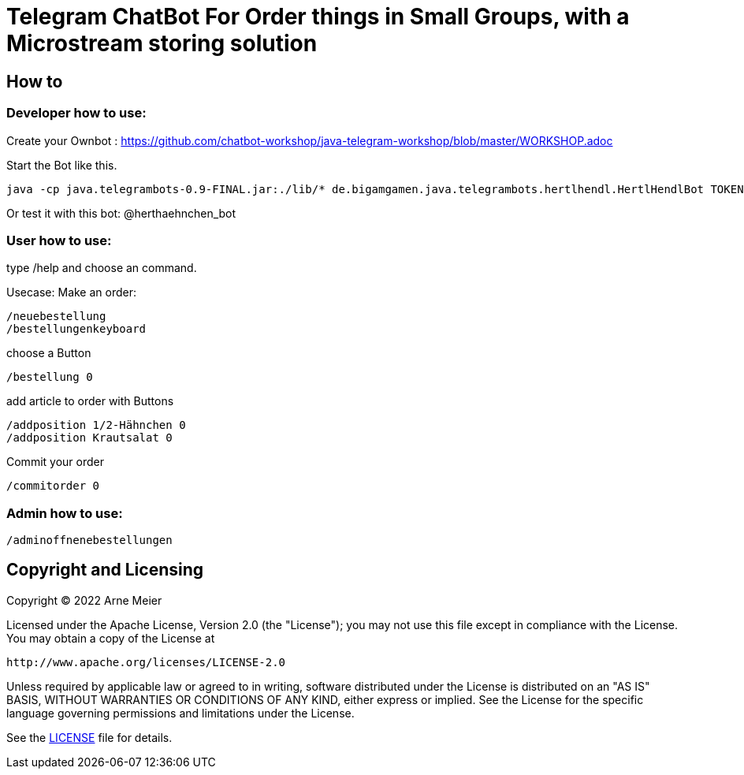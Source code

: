 = Telegram ChatBot For Order things in Small Groups, with a Microstream storing solution
 
ifdef::env-github[:outfilesuffix: .adoc]

== How to

=== Developer how to use:

Create your Ownbot :
	https://github.com/chatbot-workshop/java-telegram-workshop/blob/master/WORKSHOP.adoc

Start the Bot like this.

	java -cp java.telegrambots-0.9-FINAL.jar:./lib/* de.bigamgamen.java.telegrambots.hertlhendl.HertlHendlBot TOKEN bot_name CREATOR_ID

Or test it with this bot:
	@herthaehnchen_bot
	

	
=== User how to use:

type 
	/help
and choose an command.

Usecase: Make an order:

	/neuebestellung
	/bestellungenkeyboard
	
choose a Button

	/bestellung 0
	
add article to order with Buttons

	/addposition 1/2-Hähnchen 0
	/addposition Krautsalat 0
	
Commit your order

	/commitorder 0


=== Admin how to use:

	/adminoffnenebestellungen



== Copyright and Licensing

Copyright (C) 2022 Arne Meier

Licensed under the Apache License, Version 2.0 (the "License");
you may not use this file except in compliance with the License.
You may obtain a copy of the License at

    http://www.apache.org/licenses/LICENSE-2.0

Unless required by applicable law or agreed to in writing, software
distributed under the License is distributed on an "AS IS" BASIS,
WITHOUT WARRANTIES OR CONDITIONS OF ANY KIND, either express or implied.
See the License for the specific language governing permissions and
limitations under the License.

See the <<LICENSE#,LICENSE>> file for details.
